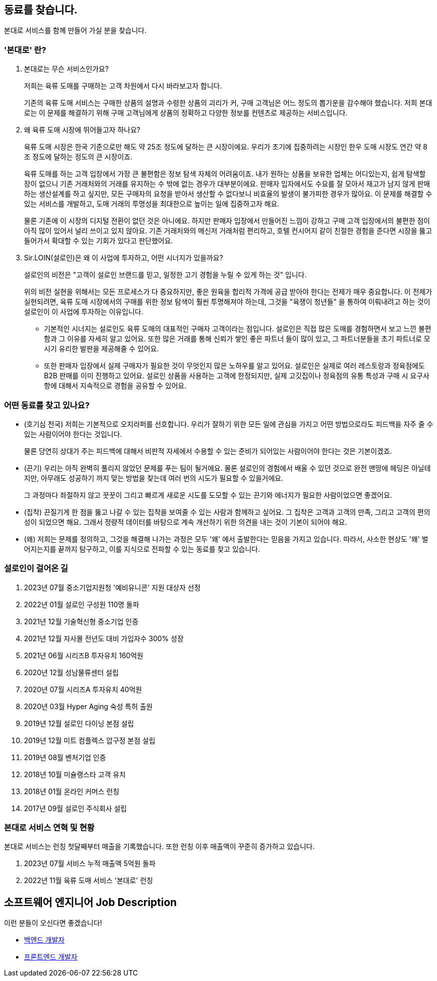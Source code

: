 [[we-are-hiring]]
== 동료를 찾습니다.
본대로 서비스를 함께 만들어 가실 분을 찾습니다.

[[service-introduction]]
=== '본대로' 란?

. 본대로는 무슨 서비스인가요?
+
저희는 육류 도매를 구매하는 고객 차원에서 다시 바라보고자 합니다.
+
기존의 육류 도매 서비스는 구매한 상품의 설명과 수령한 상품의 괴리가 커, 구매 고객님은 어느 정도의 뽑기운을 감수해야 했습니다. 저희 본대로는 이 문제를 해결하기 위해 구매 고객님에게 상품의 정확하고 다양한 정보를 컨텐츠로 제공하는 서비스입니다.

. 왜 육류 도매 시장에 뛰어들고자 하나요?
+
육류 도매 시장은 한국 기준으로만 해도 약 25조 정도에 달하는 큰 시장이에요. 우리가 초기에 집중하려는 시장인 한우 도매 시장도 연간 약 8조 정도에 달하는 정도의 큰 시장이죠.
+
육류 도매를 하는 고객 입장에서 가장 큰 불편함은 정보 탐색 자체의 어려움이죠. 내가 원하는 상품을 보유한 업체는 어디있는지, 쉽게 탐색할 장이 없으니 기존 거래처와의 거래를 유지하는 수 밖에 없는 경우가 대부분이에요. 판매자 입자에서도 수요를 잘 모아서 재고가 남지 않게 판매하는 생산설계를 하고 싶지만, 모든 구매자의 요청을 받아서 생산할 수 없다보니 비효율의 발생이 불가피한 경우가 많아요. 이 문제를 해결할 수 있는 서비스를 개발하고, 도매 거래의 투명성을 최대한으로 높이는 일에 집중하고자 해요.
+
물론 기존에 이 시장의 디지털 전환이 없던 것은 아니에요.
하지만 판매자 입장에서 만들어진 느낌이 강하고 구매 고객 입장에서의 불편한 점이 아직 많이 있어서 널리 쓰이고 있지 않아요. 기존 거래처와의 메신저 거래처럼 편리하고, 호텔 컨시어지 같이 친절한 경험을 준다면 시장을 뚫고 들어가서 확대할 수 있는 기회가 있다고 판단했어요.

. Sir.LOIN(설로인)은 왜 이 사업에 투자하고, 어떤 시너지가 있을까요?
+
설로인의 비전은 "고객이 설로인 브랜드를 믿고, 일정한 고기 경험을 누릴 수 있게 하는 것" 입니다.
+
위의 비전 실현을 위해서는 모든 프로세스가 다 중요하지만,
좋은 원육을 합리적 가격에 공급 받아야 한다는 전제가 매우 중요합니다.
이 전제가 실현되려면, 육류 도매 시장에서의 구매를 위한 정보 탐색이 훨씬 투명해져야 하는데, 그것을 "육쟁이 청년들" 을 통하여 이뤄내려고 하는 것이
설로인이 이 사업에 투자하는 이유입니다.
+
* 기본적인 시너지는 설로인도 육류 도매의 대표적인 구매자 고객이라는 점입니다.
설로인은 직접 많은 도매를 경험하면서 보고 느낀 불편함과 그 이유를 자세히 알고 있어요.
또한 많은 거래를 통해 신뢰가 쌓인 좋은 파트너 들이 많이 있고, 그 파트너분들을 초기 파트너로 모시기 유리한 발판을 제공해줄 수 있어요.
+
* 또한 판매자 입장에서 실제 구매자가 필요한 것이 무엇인지 많은 노하우를 알고 있어요.
설로인은 실제로 여러 레스토랑과 정육점에도 B2B 판매를 이미 진행하고 있어요.
설로인 상품을 사용하는 고객에 한정되지만, 실제 고깃집이나 정육점의 유통 특성과 구매 시 요구사항에 대해서 지속적으로 경험을 공유할 수 있어요.

[[people-aspects]]
=== 어떤 동료를 찾고 있나요?

* (호기심 천국) 
저희는 기본적으로 오지라퍼를 선호합니다. 우리가 잘하기 위한 모든 일에 관심을 가지고 어떤 방법으로라도 피드백을 자주 줄 수 있는 사람이어야 한다는 것입니다. 
+
물론 당연히 상대가 주는 피드백에 대해서 비판적 자세에서 수용할 수 있는 준비가 되어있는 사람이어야 한다는 것은 기본이겠죠.

* (끈기) 우리는 아직 완벽히 풀리지 않았던 문제를 푸는 팀이 될거에요.
물론 설로인의 경험에서 배울 수 있던 것으로 완전 맨땅에 헤딩은 아닐테지만, 아무래도 성공하기 까지 맞는 방법을 찾는데 여러 번의 시도가 필요할 수 있을거에요.
+
그 과정마다 좌절하지 않고 꿋꿋이 그리고 빠르게 새로운 시도를 도모할 수 있는 끈기와 에너지가 필요한 사람이었으면 좋겠어요.

* (집착) 끈질기게 한 점을 뚫고 나갈 수 있는 집착을 보여줄 수 있는 사람과 함께하고 싶어요.
그 집착은 고객과 고객의 만족, 그리고 고객의 편의성이 되었으면 해요.
그래서 정량적 데이터를 바탕으로 계속 개선하기 위한 의견을 내는 것이 기본이 되어야 해요.
+
* (왜) 저희는 문제를 정의하고, 그것을 해결해 나가는 과정은 모두 '왜' 에서 출발한다는 믿음을 가지고 있습니다. 따라서, 사소한 현상도 '왜' 벌어지는지를 끝까지 탐구하고, 이를 지식으로 전파할 수 있는 동료를 찾고 있습니다.

[[our-establishments]]
=== 설로인이 걸어온 길

. 2023년 07월   중소기업지원청 '예비유니콘' 지원 대상자 선정
. 2022년 01월   설로인 구성원 110명 돌파
. 2021년 12월   기술혁신형 중소기업 인증
. 2021년 12월   자사몰 전년도 대비 가입자수 300% 성장
. 2021년 06월   시리즈B 투자유치 160억원
. 2020년 12월   성남물류센터 설립
. 2020년 07월   시리즈A 투자유치 40억원
. 2020년 03월   Hyper Aging 숙성 특허 출원
. 2019년 12월   설로인 다이닝 본점 설립
. 2019년 12월   미트 컴플렉스 압구정 본점 설립
. 2019년 08월   벤처기업 인증
. 2018년 10월   미슐랭스타 고객 유치
. 2018년 01월   온라인 커머스 런칭
. 2017년 09월   설로인 주식회사 설립

[[service-statistics]]
=== 본대로 서비스 연혁 및 현황

본대로 서비스는 런칭 첫달째부터 매출을 기록했습니다. 또한 런칭 이후 매출액이 꾸준히 증가하고 있습니다.

. 2023년 07월   서비스 누적 매출액 5억원 돌파
. 2022년 11월   육류 도매 서비스 '본대로' 런칭

[[jd-engineering]]
== 소프트웨어 엔지니어 Job Description
이런 분들이 오신다면 좋겠습니다!

* link:jd-backend.adoc[백엔드 개발자]
* link:jd-frontend.adoc[프론트엔드 개발자]
